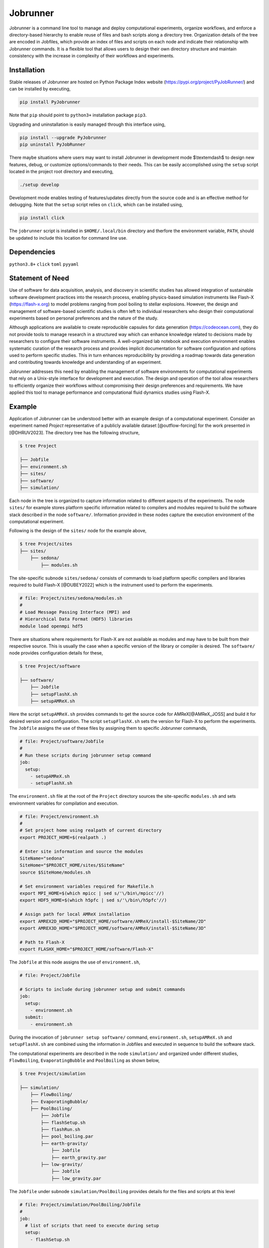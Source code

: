 .. |icon| image:: ./media/icon.svg
   :width: 50

##################
 |icon| Jobrunner
##################

|Code style: black|

Jobrunner is a command line tool to manage and deploy computational
experiments, organize workflows, and enforce a directory-based hierarchy
to enable reuse of files and bash scripts along a directory tree.
Organization details of the tree are encoded in Jobfiles, which provide
an index of files and scripts on each node and indicate their
relationship with Jobrunner commands. It is a flexible tool that allows
users to design their own directory structure and maintain consistency
with the increase in complexity of their workflows and experiments.

**************
 Installation
**************

Stable releases of Jobrunner are hosted on Python Package Index website
(https://pypi.org/project/PyJobRunner/) and can be installed by
executing,

.. code::

   pip install PyJobrunner

Note that ``pip`` should point to ``python3+`` installation package
``pip3``.

Upgrading and uninstallation is easily managed through this interface
using,

.. code::

   pip install --upgrade PyJobrunner
   pip uninstall PyJobRunner

There maybe situations where users may want to install Jobrunner in
development mode $\\textemdash$ to design new features, debug, or
customize options/commands to their needs. This can be easily
accomplished using the ``setup`` script located in the project root
directory and executing,

.. code::

   ./setup develop

Development mode enables testing of features/updates directly from the
source code and is an effective method for debugging. Note that the
``setup`` script relies on ``click``, which can be installed using,

.. code::

   pip install click

The ``jobrunner`` script is installed in ``$HOME/.local/bin`` directory
and therfore the environment variable, ``PATH``, should be updated to
include this location for command line use.

**************
 Dependencies
**************

``python3.8+`` ``click`` ``toml`` ``pyyaml``

*******************
 Statement of Need
*******************

Use of software for data acquisition, analysis, and discovery in
scientific studies has allowed integration of sustainable software
development practices into the research process, enabling physics-based
simulation instruments like Flash-X (https://flash-x.org) to model
problems ranging from pool boiling to stellar explosions. However, the
design and management of software-based scientific studies is often left
to individual researchers who design their computational experiments
based on personal preferences and the nature of the study.

Although applications are available to create reproducible capsules for
data generation (https://codeocean.com), they do not provide tools to
manage research in a structured way which can enhance knowledge related
to decisions made by researchers to configure their software
instruments. A well-organized lab notebook and execution environment
enables systematic curation of the research process and provides
implicit documentation for software configuration and options used to
perform specific studies. This in turn enhances reproducibility by
providing a roadmap towards data generation and contributing towards
knowledge and understanding of an experiment.

Jobrunner addresses this need by enabling the management of software
environments for computational experiments that rely on a Unix-style
interface for development and execution. The design and operation of the
tool allow researchers to efficiently organize their workflows without
compromising their design preferences and requirements. We have applied
this tool to manage performance and computational fluid dynamics studies
using Flash-X.

*********
 Example
*********

Application of Jobrunner can be understood better with an example design
of a computational experiment. Consider an experiment named `Project`
representative of a publicly available dataset [@outflow-forcing] for
the work presented in [@DHRUV2023]. The directory tree has the following
structure,

.. code:: console

   $ tree Project

   ├── Jobfile
   ├── environment.sh
   ├── sites/
   ├── software/
   ├── simulation/

Each node in the tree is organized to capture information related to
different aspects of the experiments. The node ``sites/`` for example
stores platform specific information related to compilers and modules
required to build the software stack described in the node
``software/``. Information provided in these nodes capture the execution
environment of the computational experiment.

Following is the design of the ``sites/`` node for the example above,

.. code:: console

   $ tree Project/sites
   ├── sites/
       ├── sedona/
           ├── modules.sh

The site-specific subnode ``sites/sedona/`` consists of commands to load
platform specific compilers and libraries required to build Flash-X
[@DUBEY2022] which is the instrument used to perform the experiments.

.. code:: bash

   # file: Project/sites/sedona/modules.sh
   #
   # Load Message Passing Interface (MPI) and
   # Hierarchical Data Format (HDF5) libraries
   module load openmpi hdf5

There are situations where requirements for Flash-X are not available as
modules and may have to be built from their respective source. This is
usually the case when a specific version of the library or compiler is
desired. The ``software/`` node provides configuration details for
these,

.. code:: console

   $ tree Project/software

   ├── software/
       ├── Jobfile
       ├── setupFlashX.sh
       ├── setupAMReX.sh

Here the script ``setupAMReX.sh`` provides commands to get the source
code for AMReX[@AMReX_JOSS] and build it for desired version and
configuration. The script ``setupFlashX.sh`` sets the version for
Flash-X to perform the experiments. The ``Jobfile`` assigns the use of
these files by assigning them to specific Jobrunner commands,

.. code:: yaml

   # file: Project/software/Jobfile
   #
   # Run these scripts during jobrunner setup command
   job:
     setup:
       - setupAMReX.sh
       - setupFlashX.sh

The ``environment.sh`` file at the root of the ``Project`` directory
sources the site-specific ``modules.sh`` and sets environment variables
for compilation and execution.

.. code:: bash

   # file: Project/environment.sh
   #
   # Set project home using realpath of current directory
   export PROJECT_HOME=$(realpath .)

   # Enter site information and source the modules
   SiteName="sedona"
   SiteHome="$PROJECT_HOME/sites/$SiteName"
   source $SiteHome/modules.sh

   # Set environment variables required for Makefile.h
   export MPI_HOME=$(which mpicc | sed s/'\/bin\/mpicc'//)
   export HDF5_HOME=$(which h5pfc | sed s/'\/bin\/h5pfc'//)

   # Assign path for local AMReX installation
   export AMREX2D_HOME="$PROJECT_HOME/software/AMReX/install-$SiteName/2D"
   export AMREX3D_HOME="$PROJECT_HOME/software/AMReX/install-$SiteName/3D"

   # Path to Flash-X
   export FLASHX_HOME="$PROJECT_HOME/software/Flash-X"

The ``Jobfile`` at this node assigns the use of ``environment.sh``,

.. code:: yaml

   # file: Project/Jobfile

   # Scripts to include during jobrunner setup and submit commands
   job:
     setup:
       - environment.sh
     submit:
       - environment.sh

During the invocation of ``jobrunner setup software/`` command,
``environment.sh``, ``setupAMReX.sh`` and ``setupFlashX.sh`` are
combined using the information in Jobfiles and executed in sequence to
build the software stack.

The computational experiments are described in the node ``simulation/``
and organized under different studies, ``FlowBoiling``,
``EvaporatingBubble`` and ``PoolBoiling`` as shown below,

.. code:: console

   $ tree Project/simulation

   ├── simulation/
       ├── FlowBoiling/
       ├── EvaporatingBubble/
       ├── PoolBoiling/
           ├── Jobfile
           ├── flashSetup.sh
           ├── flashRun.sh
           ├── pool_boiling.par
           ├── earth-gravity/
               ├── Jobfile
               ├── earth_gravity.par
           ├── low-gravity/
               ├── Jobfile
               ├── low_gravity.par

The ``Jobfile`` under subnode ``simulation/PoolBoiling`` provides
details for the files and scripts at this level

.. code:: yaml

   # file: Project/simulation/PoolBoiling/Jobfile
   #
   job:
     # list of scripts that need to execute during setup
     setup:
       - flashSetup.sh

     # target executable created during setup
     target: flashx

     # input for the target
     input:
       - pool_boiling.par

     # list of scripts that need to execute during submit
     submit:
       - flashRun.sh

During the invocation of ``jobrunner setup simulation/PoolBoiling``
command, ``environment.sh`` and ``flashSetup.sh`` are combined using the
information in Jobfiles and executed in sequence to build the target
executable ``flashx``. The software stack built in the previous step is
available through the environment variables in ``environment.sh``.

The subnode ``simulation/PoolBoiling`` contains two different
configurations ``earth_gravity`` and ``low_gravity`` to represent a
parametric study of the boiling phenomenon under different gravity
conditions. Each configuration contains its respective ``Jobfile``,

.. code:: yaml

   # file: Project/simulation/PoolBoiling/earth_gravity/Jobfile
   #
   job:
     # input for the target
     input:
       - earth_gravity.par

Scientific instruments like Flash-X require input during execution which
is supplied in the form of parfiles with a ``.par`` extension. The
parfiles along a directory tree are combined to create a single input
file when submitting the job. For example, invocation of ``jobrunner
submit simulation/PoolBoiling/earth_gravity`` combines
``pool_boiling.par`` and ``earth_gravity.par`` that is used to run the
target executable ``flashx`` using the combination of ``environment.sh``
and ``flashRun.sh``.

Computational jobs are typically submitted using schedulars like
``slurm`` to efficiently manage and allocate computational resources on
large supercomputing systems. The details of the schedular with desired
options is supplied by extending the ``Jobfile`` at root of the
``Project`` directory,

.. code:: yaml

   # file: Project/Jobfile
   #
   # Scripts to include during jobrunner setup and submit commands
   job:
     setup:
       - environment.sh
     submit:
       - environment.sh

   # schedular command and options to dispatch jobs
   schedular:
     command: slurm
     options:
       - "#SBATCH -t 0-30:00"
       - "#SBATCH --job-name=myjob"
       - "#SBATCH --ntasks=5"

Jobrunner also provides features to keep the directory structure clean.
Results and artifacts from computational runs can be designated for
archiving or cleaning by extending the ``Jobfile`` for each study,

.. code:: yaml

   # file: Project/simulation/PoolBoiling/earth_gravity/Jobfile
   #
   job:
     # input for the target
     input:
       - earth_gravity.par

     # clean slurm output and error files
     clean:
       - "*.out"
       - "*.err"

     # archive flashx log and output files
     archive:
       - "*_hdf5_*"
       - "*.log"

********************
 Jobrunner commands
********************

Setup
=====

``jobrunner setup <JobWorkDir>`` creates a ``job.setup`` file in
``<workdir>`` using ``job.setup`` scripts defined in Jobfiles along the
directory tree. Jobrunner executes each script serially by changing the
working directory to the location of the script. A special environment
variable ``JobWorkDir`` provides the value of ``<JobWorkDir>`` supplied
during invocation of the command.

The ``--show`` option can be used to check which bash scripts will be
included during invocation. Following is the result of ``jobrunner setup
--show JobObject2`` for the example above,

.. code::

   Working directory: /Project/JobObject2
   Parsing Jobfiles in directory tree

   job.setup: [
           /Project/environment.sh
           /Project/JobObject2/setupScript.sh
           ]

Submit
======

``jobrunner submit <JobWorkDir>`` creates a ``job.submit`` file in
``<JobWorkDir>`` using ``job.submit`` scripts and ``schedular.options``
values defined in Jobfiles along the directory tree.
``schedular.command`` is used to dispatch the result script.

The ``--show`` option can be used to check schedular configuration and
list of bash scripts that will be included during invocation. Following
is the result of ``jobrunner submit --show JobObject2/Config2`` for the
example above,

.. code::

   Working directory: /Project/JobObject2/Config2
   Parsing Jobfiles in directory tree

   schedular.command:
           slurm
   schedular.options: [
           #SBATCH -t 0-30:00
           #SBATCH --job-name=myjob
           #SBATCH --ntasks=5
           ]
   job.input: [
           /Project/JobObject2/flash.par
           /Project/JobObject2/Config2/flash.par
           ]
   job.target:
           /Project/JobObject2/flashx
   job.submit: [
           /Project/environment.sh
           /Project/JobObject2/preProcess.sh
           /Project/JobObject2/submitScript.sh
           ]

Along with the ``job.submit`` script, ``job.input`` and ``job.target``
files are also created in ``<JobWorkDir>`` and created using values
defined in Jobfiles.

Archive
=======

``jobrunner archive --tag=<tagID> <JobWorkDir>`` creates archives along
the directory tree using the list of values defined ``job.archive``. The
archives are created under the sub-directory ``jobnode.archive/<tagID>``
and represent the state of the directory tree during the invocation.

Export
======

``jobrunner export --tag=<pathToArchive> <JobWorkDir>`` exports
directory tree and archives objects to an external directory
``<pathToArchive>`` to preserve state and curate execution environment.

Clean
=====

``jobrunner clean <JobWorkDir>`` removes Jobrunner artifacts from the
working directory

**********
 Examples
**********

Functionality of Jobrunner is best understood through example projects
which can be found in following repositories:

-  `akashdhruv/Multiphase-Simulations
   <https://github.com/akashdhruv/Multiphase-Simulations>`_: A
   collection of high-fidelity flow/pool boiling simulations

**********
 Citation
**********

.. code::

   @software{akash_dhruv_2022_7255620,
      author       = {Akash Dhruv},
      title        = {akashdhruv/Jobrunner: October 2022},
      month        = oct,
      year         = 2022,
      publisher    = {Zenodo},
      version      = {22.10},
      doi          = {10.5281/zenodo.7255620},
      url          = {https://doi.org/10.5281/zenodo.7255620}
   }

******************
 Acknowledgements
******************

This material is based upon work supported by Laboratory Directed
Research and Development (LDRD) funding from Argonne National
Laboratory, provided by the Director, Office of Science, of the U.S.
Department of Energy under Contract No. DE-AC02-06CH11357.

.. |Code style: black| image:: https://img.shields.io/badge/code%20style-black-000000.svg
   :target: https://github.com/psf/black
